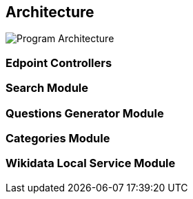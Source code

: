 [[section-architecture]]

== Architecture

image:architecture.svg[alt=Program Architecture]

=== Edpoint Controllers

=== Search Module


=== Questions Generator Module


=== Categories Module


=== Wikidata Local Service Module